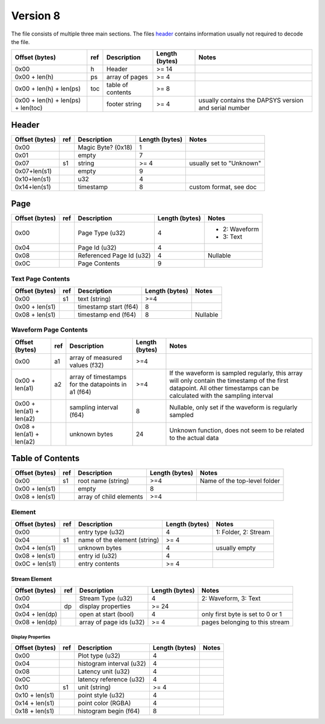 ===============================
Version 8
===============================
The file consists of multiple three main sections. The files `header <header_>`__ contains information usually not required to decode the file.


+------------------------------------+-----+-------------------+----------------+-------------------------------------------------------+
| Offset (bytes)                     | ref | Description       | Length (bytes) | Notes                                                 |
+====================================+=====+===================+================+=======================================================+
| 0x00                               | h   | Header            | >= 14          |                                                       |
+------------------------------------+-----+-------------------+----------------+-------------------------------------------------------+
| 0x00 + len(h)                      | ps  | array of pages    | >= 4           |                                                       |
+------------------------------------+-----+-------------------+----------------+-------------------------------------------------------+
| 0x00 + len(h) + len(ps)            | toc | table of contents | >= 8           |                                                       |
+------------------------------------+-----+-------------------+----------------+-------------------------------------------------------+
| 0x00 + len(h) + len(ps) + len(toc) |     | footer string     | >= 4           | usually contains the DAPSYS version and serial number |
+------------------------------------+-----+-------------------+----------------+-------------------------------------------------------+

Header
===============================
.. _header

+----------------+-----+--------------------+----------------+--------------------------+
| Offset (bytes) | ref | Description        | Length (bytes) | Notes                    |
+================+=====+====================+================+==========================+
| 0x00           |     | Magic Byte? (0x18) | 1              |                          |
+----------------+-----+--------------------+----------------+--------------------------+
| 0x01           |     | empty              | 7              |                          |
+----------------+-----+--------------------+----------------+--------------------------+
| 0x07           | s1  | string             | >= 4           | usually set to "Unknown" |
+----------------+-----+--------------------+----------------+--------------------------+
| 0x07+len(s1)   |     | empty              | 9              |                          |
+----------------+-----+--------------------+----------------+--------------------------+
| 0x10+len(s1)   |     | u32                | 4              |                          |
+----------------+-----+--------------------+----------------+--------------------------+
| 0x14+len(s1)   |     | timestamp          | 8              | custom format, see doc   |
+----------------+-----+--------------------+----------------+--------------------------+

Page
===============================
.. _page

+----------------+-----+--------------------------+----------------+---------------+
| Offset (bytes) | ref | Description              | Length (bytes) | Notes         |
+================+=====+==========================+================+===============+
| 0x00           |     | Page Type (u32)          | 4              | - 2: Waveform |
|                |     |                          |                | - 3: Text     |
+----------------+-----+--------------------------+----------------+---------------+
| 0x04           |     | Page Id (u32)            | 4              |               |
+----------------+-----+--------------------------+----------------+---------------+
| 0x08           |     | Referenced Page Id (u32) | 4              | Nullable      |
+----------------+-----+--------------------------+----------------+---------------+
| 0x0C           |     | Page Contents            | 9              |               |
+----------------+-----+--------------------------+----------------+---------------+

Text Page Contents
----------------------
.. _toc

+----------------+-----+-----------------------+----------------+----------+
| Offset (bytes) | ref | Description           | Length (bytes) | Notes    |
+================+=====+=======================+================+==========+
| 0x00           | s1  | text (string)         | >=4            |          |
+----------------+-----+-----------------------+----------------+----------+
| 0x00 + len(s1) |     | timestamp start (f64) | 8              |          |
+----------------+-----+-----------------------+----------------+----------+
| 0x08 + len(s1) |     | timestamp end (f64)   | 8              | Nullable |
+----------------+-----+-----------------------+----------------+----------+

Waveform Page Contents
------------------------
.. _wppage

+--------------------------+-----+----------------------------------------------------+----------------+----------------------------------------------------------------------------------------------------------------------------------------------------------------------------+
| Offset (bytes)           | ref | Description                                        | Length (bytes) | Notes                                                                                                                                                                      |
+==========================+=====+====================================================+================+============================================================================================================================================================================+
| 0x00                     | a1  | array of measured values (f32)                     | >=4            |                                                                                                                                                                            |
+--------------------------+-----+----------------------------------------------------+----------------+----------------------------------------------------------------------------------------------------------------------------------------------------------------------------+
| 0x00 + len(a1)           | a2  | array of timestamps for the datapoints in a1 (f64) | >=4            | If the waveform is sampled regularly, this array will only contain the timestamp of the first datapoint. All other timestamps can be calculated with the sampling interval |
+--------------------------+-----+----------------------------------------------------+----------------+----------------------------------------------------------------------------------------------------------------------------------------------------------------------------+
| 0x00 + len(a1) + len(a2) |     | sampling interval (f64)                            | 8              | Nullable, only set if the waveform is regularly sampled                                                                                                                    |
+--------------------------+-----+----------------------------------------------------+----------------+----------------------------------------------------------------------------------------------------------------------------------------------------------------------------+
| 0x08 + len(a1) + len(a2) |     | unknown bytes                                      | 24             | Unknown function, does not seem to be related to the actual data                                                                                                           |
+--------------------------+-----+----------------------------------------------------+----------------+----------------------------------------------------------------------------------------------------------------------------------------------------------------------------+

Table of Contents
===============================
.. _toc


+----------------+-----+-------------------------+----------------+------------------------------+
| Offset (bytes) | ref | Description             | Length (bytes) | Notes                        |
+================+=====+=========================+================+==============================+
| 0x00           | s1  | root name (string)      | >=4            | Name of the top-level folder |
+----------------+-----+-------------------------+----------------+------------------------------+
| 0x00 + len(s1) |     | empty                   | 8              |                              |
+----------------+-----+-------------------------+----------------+------------------------------+
| 0x08 + len(s1) |     | array of child elements | >=4            |                              |
+----------------+-----+-------------------------+----------------+------------------------------+

Element
----------
.. _tocelement

+----------------+-----+------------------------------+----------------+----------------------+
| Offset (bytes) | ref | Description                  | Length (bytes) | Notes                |
+================+=====+==============================+================+======================+
| 0x00           |     | entry type (u32)             | 4              | 1: Folder, 2: Stream |
+----------------+-----+------------------------------+----------------+----------------------+
| 0x04           | s1  | name of the element (string) | >= 4           |                      |
+----------------+-----+------------------------------+----------------+----------------------+
| 0x04 + len(s1) |     | unknown bytes                | 4              | usually empty        |
+----------------+-----+------------------------------+----------------+----------------------+
| 0x08 + len(s1) |     | entry id (u32)               | 4              |                      |
+----------------+-----+------------------------------+----------------+----------------------+
| 0x0C + len(s1) |     | entry contents               | >= 4           |                      |
+----------------+-----+------------------------------+----------------+----------------------+

Stream Element
~~~~~~~~~~~~~~~~~~
.. _tocstream

+----------------+-----+-------------------------+----------------+----------------------------------+
| Offset (bytes) | ref | Description             | Length (bytes) | Notes                            |
+================+=====+=========================+================+==================================+
| 0x00           |     | Stream Type (u32)       | 4              | 2: Waveform, 3: Text             |
+----------------+-----+-------------------------+----------------+----------------------------------+
| 0x04           | dp  | display properties      | >= 24          |                                  |
+----------------+-----+-------------------------+----------------+----------------------------------+
| 0x04 + len(dp) |     | open at start (bool)    | 4              | only first byte is set to 0 or 1 |
+----------------+-----+-------------------------+----------------+----------------------------------+
| 0x08 + len(dp) |     | array of page ids (u32) | >= 4           | pages belonging to this stream   |
+----------------+-----+-------------------------+----------------+----------------------------------+


Display Properties
""""""""""""""""""
.. _tocdp

+----------------+-----+--------------------------+----------------+-------+
| Offset (bytes) | ref | Description              | Length (bytes) | Notes |
+================+=====+==========================+================+=======+
| 0x00           |     | Plot type (u32)          | 4              |       |
+----------------+-----+--------------------------+----------------+-------+
| 0x04           |     | histogram interval (u32) | 4              |       |
+----------------+-----+--------------------------+----------------+-------+
| 0x08           |     | Latency unit (u32)       | 4              |       |
+----------------+-----+--------------------------+----------------+-------+
| 0x0C           |     | latency reference (u32)  | 4              |       |
+----------------+-----+--------------------------+----------------+-------+
| 0x10           | s1  | unit (string)            | >= 4           |       |
+----------------+-----+--------------------------+----------------+-------+
| 0x10 + len(s1) |     | point style (u32)        | 4              |       |
+----------------+-----+--------------------------+----------------+-------+
| 0x14 + len(s1) |     | point color (RGBA)       | 4              |       |
+----------------+-----+--------------------------+----------------+-------+
| 0x18 + len(s1) |     | histogram begin (f64)    | 8              |       |
+----------------+-----+--------------------------+----------------+-------+
